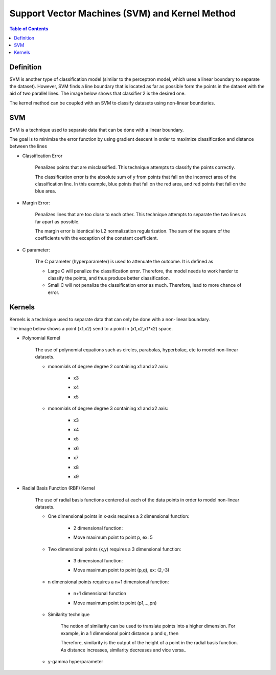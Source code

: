 .. meta::
    :description lang=en: Notes related to Support Vector Machines and Kernel Method
    :keywords: Python, Python3 Cheat Sheet

=================================================
Support Vector Machines (SVM) and Kernel Method
=================================================

.. contents:: Table of Contents
    :backlinks: none


Definition
------------

SVM is another type of classification model (similar to the perceptron model,
which uses a linear boundary to separate the dataset). However, SVM
finds a line boundary that is located as far as possible form the points in the
dataset with the aid of two parallel lines. The image below shows that
classifier 2 is the desired one.

The kernel method can be coupled with an SVM to classify datasets using
non-linear boundaries.

.. image:: examples/support_vector_machines/svm_overall.png
   :width: 400

SVM
----

SVM is a technique used to separate data that can be done with a linear boundary.

The goal is to minimize the error function by using gradient descent
in order to maximize classification and distance between the lines

.. raw:: html

    <img src="https://render.githubusercontent.com/render/math?math=Error=ClassificationError%2bMarginError">


- Classification Error

    Penalizes points that are misclassified. This technique attempts to classify the points correctly.


    The classification error is the absolute sum of y from points that fall
    on the incorrect area of the classification line. In this example,
    blue points that fall on the red area, and red points that fall on the
    blue area.

    .. image:: examples/support_vector_machines/classification_error_1.png
       :width: 400

    .. image:: examples/support_vector_machines/classification_error_2.png
       :width: 400


- Margin Error:

    Penalizes lines that are too close to each other. This technique attempts to separate the two lines as far apart as possible.

    The margin error is identical to L2 normalization regularization.
    The sum of the square of the coefficients with the exception of the constant coefficient.

    .. image:: examples/support_vector_machines/marginError.png
       :width: 400

    .. image:: examples/support_vector_machines/marginError2.png
       :width: 400

- C parameter:

    The C parameter (hyperparameter) is used to attenuate the outcome. It is defined as

    .. raw:: html

        <img src="https://render.githubusercontent.com/render/math?math=Error=(C)(ClassificationError)%2bMarginError">

    - Large C will penalize the classification error. Therefore, the model needs to work harder to classify the points, and thus produce better classification.

    - Small C will not penalize the classification error as much. Therefore, lead to more chance of error.

    .. image:: examples/support_vector_machines/c-parameter.png
       :width: 400

Kernels
---------

Kernels is a technique used to separate data that can only be done with a non-linear boundary.

The image below shows a point (x1,x2) send to a point in (x1,x2,x1*x2) space.

.. image:: examples/support_vector_machines/kernels/kernel_technique.png
   :width: 400


- Polynomial Kernel

    The use of polynomial equations such as circles, parabolas, hyperbolae, etc to model non-linear datasets.

    .. image:: examples/support_vector_machines/kernels/circle_polynomial.png
       :width: 400

    - monomials of degree degree 2 containing x1 and x2 axis:

        - x3
        .. raw:: html

            <img src="https://render.githubusercontent.com/render/math?math=x_3=x_1^2">

        - x4
        .. raw:: html

            <img src="https://render.githubusercontent.com/render/math?math=x_4=x_1x_2">

        - x5
        .. raw:: html

            <img src="https://render.githubusercontent.com/render/math?math=x_5=x_2^2">


    - monomials of degree degree 3 containing x1 and x2 axis:

        - x3
        .. raw:: html

            <img src="https://render.githubusercontent.com/render/math?math=x_3=x_1^2">

        - x4
        .. raw:: html

            <img src="https://render.githubusercontent.com/render/math?math=x_4=x_1x_2">

        - x5
        .. raw:: html

            <img src="https://render.githubusercontent.com/render/math?math=x_5=x_2^2">

        - x6
        .. raw:: html

            <img src="https://render.githubusercontent.com/render/math?math=x_3=x_1^3">

        - x7
        .. raw:: html

            <img src="https://render.githubusercontent.com/render/math?math=x_4={x_1}^2x_2">

        - x8
        .. raw:: html

            <img src="https://render.githubusercontent.com/render/math?math=x_4=x_1{x_2}^2">

        - x9
        .. raw:: html

            <img src="https://render.githubusercontent.com/render/math?math=x_5=x_2^3">



- Radial Basis Function (RBF) Kernel

    The use of radial basis functions centered at each of the data points in order
    to model non-linear datasets.

    .. image:: examples/support_vector_machines/kernels/rbf_technique.png
       :width: 400

    .. image:: examples/support_vector_machines/kernels/rbf_technique2.png
       :width: 400

    - One dimensional points in x-axis requires a 2 dimensional function:

        - 2 dimensional function:

        .. raw:: html

            <img src="https://render.githubusercontent.com/render/math?math=y=e^{-x^2}">


        .. image:: examples/support_vector_machines/kernels/guassian_distribution.png
           :width: 400

        - Move maximum point to point p, ex: 5

        .. raw:: html

            <img src="https://render.githubusercontent.com/render/math?math=y=e^{-(x-p)^2}=e^{-(x-5)^2}">


    - Two dimensional points (x,y) requires a 3 dimensional function:

        - 3 dimensional function:

        .. raw:: html

            <img src="https://render.githubusercontent.com/render/math?math=z=e^{-(x^2%2by^2)}">

        .. image:: examples/support_vector_machines/kernels/guassian_distribution_3d.png
           :width: 400

        - Move maximum point to point (p,q), ex: (2,-3)

        .. raw:: html

            <img src="https://render.githubusercontent.com/render/math?math=z=e^{-[(x-p)^2%2b(y-q)^2)]}=e^{-[(x-2)^2%2b(y-(-3))^2)]}">

    - n dimensional points requires a n+1 dimensional function:

        - n+1 dimensional function

        .. raw:: html

            <img src="https://render.githubusercontent.com/render/math?math=z=e^{-(x_1^2%2b...%2bx_n^2)}">

        - Move maximum point to point (p1,...,pn)

        .. raw:: html

            <img src="https://render.githubusercontent.com/render/math?math=z=e^{-[(x_1-p_1)^2%2b...%2b(x_n-p_n)^2)]}">


    - Similarity technique

        The notion of similarity can be used to translate points into a higher dimension.
        For example, in a 1 dimensional point distance p and q, then

        .. raw:: html

            <img src="https://render.githubusercontent.com/render/math?math=similarity(p,q)=e^{-distance(p,q)^2}=e^{-(p-q)^2}">

        Therefore, similarity is the output of the height of a point in the radial basis function. As distance increases, similarity decreases and vice versa..

    - y-gamma hyperparameter

    .. image:: examples/support_vector_machines/kernels/y_gamma_param.png
       :width: 400